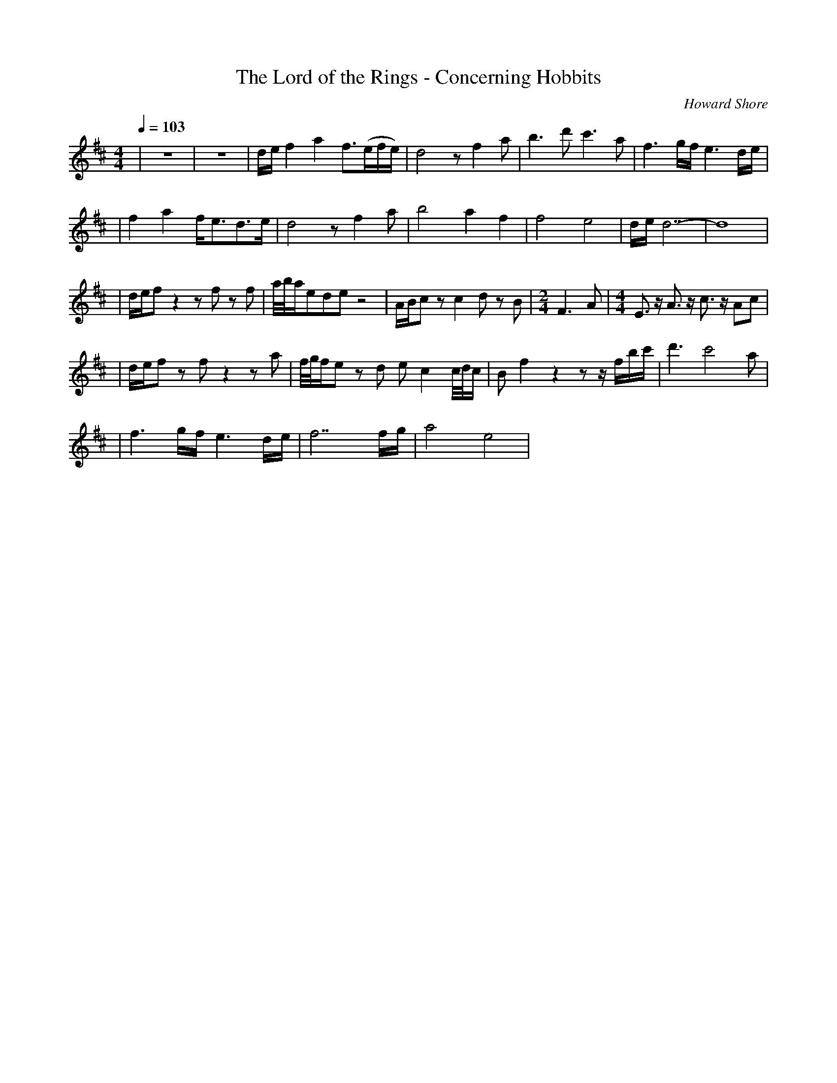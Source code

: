 X: 1
T: The Lord of the Rings - Concerning Hobbits
C: Howard Shore
S: https://www.scribd.com/document/327702473/Concerning-Hobbits-pdf
Z:Braden Terry
V:T
M: 4/4
L: 1/8
R: Brightly
Q:1/4=103
K: D
| z8 | z8 | d/e/ f2 a2 f3/(e/f/e/) | d4 z f2 a | b3 d' c'3 a | f3 g/f/ e3 d/e/ |
| f2 a2 f/e3/d3/e/ | d4 z f2 a | b4 a2 f2 | f4 e4 | d/e/ d7- | d8 |
| d/e/f z2 z f z f | a//b//a/ede z4 | A/B/c z c2 d z B | [M:2/4] F3 A | [M:4/4] E3/ z/ A3/ z/ c3/ z/ Ac |
| d/e/f z f z2 z a | f//g//f/e z d e c2 c//d//c/ | B f2 z2 z z/ f/b/c'/ | d'3 c'4 a |
| f3 g/f/ e3 d/e/ | f7 f/g/ | a4 e4 |

